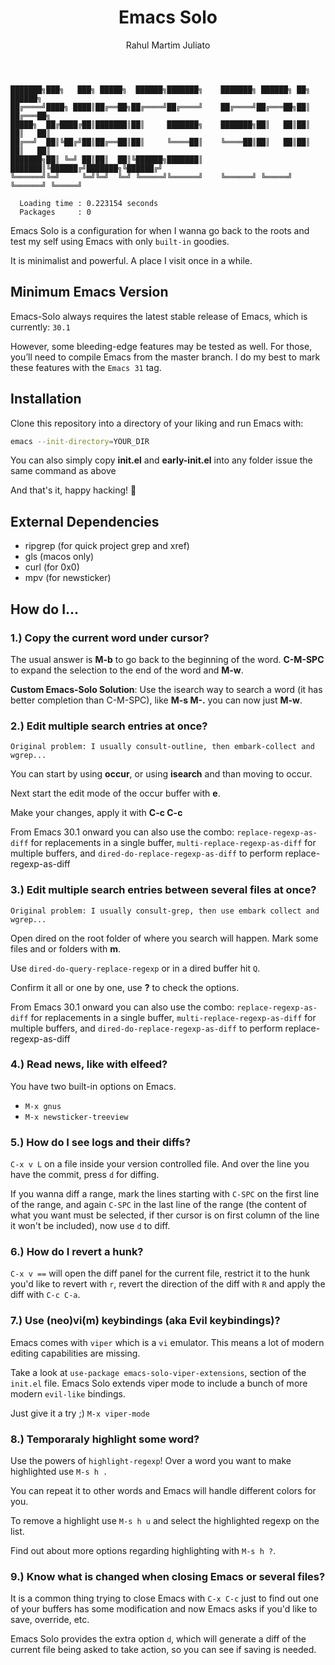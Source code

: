 #+TITLE: Emacs Solo
#+AUTHOR: Rahul Martim Juliato
#+EMAIL: rahul.juliato@gmail.com
#+OPTIONS: toc: nil

#+BEGIN_SRC elisp
  ███████╗███╗   ███╗ █████╗  ██████╗███████╗    ███████╗ ██████╗ ██╗      ██████╗
  ██╔════╝████╗ ████║██╔══██╗██╔════╝██╔════╝    ██╔════╝██╔═══██╗██║     ██╔═══██╗
  █████╗  ██╔████╔██║███████║██║     ███████╗    ███████╗██║   ██║██║     ██║   ██║
  ██╔══╝  ██║╚██╔╝██║██╔══██║██║     ╚════██║    ╚════██║██║   ██║██║     ██║   ██║
  ███████╗██║ ╚═╝ ██║██║  ██║╚██████╗███████║    ███████║╚██████╔╝███████╗╚██████╔╝
  ╚══════╝╚═╝     ╚═╝╚═╝  ╚═╝ ╚═════╝╚══════╝    ╚══════╝ ╚═════╝ ╚══════╝ ╚═════╝

    Loading time : 0.223154 seconds
    Packages     : 0
#+END_SRC

Emacs Solo is a configuration for when I wanna go back to the roots
and test my self using Emacs with only =built-in= goodies.

It is minimalist and powerful. A place I visit once in a while.


** Minimum Emacs Version

Emacs-Solo always requires the latest stable release of Emacs, which
is currently: =30.1=

However, some bleeding-edge features may be tested as well. For those,
you’ll need to compile Emacs from the master branch. I do my best to
mark these features with the =Emacs 31= tag.


** Installation

Clone this repository into a directory of your liking and run Emacs
with:

#+BEGIN_SRC sh
  emacs --init-directory=YOUR_DIR
#+END_SRC

You can also simply copy *init.el* and *early-init.el* into any folder
issue the same command as above

And that's it, happy hacking! 🐂

** External Dependencies
- ripgrep (for quick project grep and xref)
- gls (macos only)
- curl (for 0x0)
- mpv (for newsticker)

** How do I...
*** 1.) Copy the current word under cursor?
The usual answer is *M-b* to go back to the beginning of the
word. *C-M-SPC* to expand the selection to the end of the word and *M-w*.

*Custom Emacs-Solo Solution*: Use the isearch way to search a word (it has
better completion than C-M-SPC), like *M-s M-.* you can now just *M-w*.

*** 2.) Edit multiple search entries at once?

#+BEGIN_SRC text
  Original problem: I usually consult-outline, then embark-collect and wgrep...
#+END_SRC

You can start by using *occur*, or using *isearch* and than moving to occur.

Next start the edit mode of the occur buffer with *e*.

Make your changes, apply it with *C-c C-c*

From Emacs 30.1 onward you can also use the combo:
=replace-regexp-as-diff= for replacements in a single buffer,
=multi-replace-regexp-as-diff= for multiple buffers, and
=dired-do-replace-regexp-as-diff= to perform replace-regexp-as-diff

*** 3.) Edit multiple search entries between several files at once?

#+BEGIN_SRC text
  Original problem: I usually consult-grep, then use embark collect and wgrep...
#+END_SRC

Open dired on the root folder of where you search will happen. Mark
some files and or folders with *m*.

Use =dired-do-query-replace-regexp= or in a dired buffer hit =Q=.

Confirm it all or one by one, use *?* to check the options.

From Emacs 30.1 onward you can also use the combo:
=replace-regexp-as-diff= for replacements in a single buffer,
=multi-replace-regexp-as-diff= for multiple buffers, and
=dired-do-replace-regexp-as-diff= to perform replace-regexp-as-diff

*** 4.) Read news, like with elfeed?

You have two built-in options on Emacs.
- =M-x gnus=
- =M-x newsticker-treeview=

*** 5.) How do I see logs and their diffs?

=C-x v L= on a file inside your version controlled file. And over the
line you have the commit, press =d= for diffing.

If you wanna diff a range, mark the lines starting with =C-SPC= on the
first line of the range, and again =C-SPC= in the last line of the range
(the content of what you want must be selected, if ther cursor is on
first column of the line it won't be included), now use =d= to diff.

*** 6.) How do I revert a hunk?

=C-x v === will open the diff panel for the current file, restrict it to
the hunk you'd like to revert with =r=, revert the direction of the diff
with =R= and apply the diff with =C-c C-a=.

*** 7.) Use (neo)vi(m) keybindings (aka Evil keybindings)?

Emacs comes with =viper= which is a =vi= emulator. This means a lot of
modern editing capabilities are missing.

Take a look at =use-package emacs-solo-viper-extensions=, section of the
=init.el= file. Emacs Solo extends viper mode to include a bunch of more
modern =evil-like= bindings.

Just give it a try ;) =M-x viper-mode=

*** 8.) Temporaraly highlight some word?

Use the powers of =highlight-regexp=! Over a word you want to make
highlighted use =M-s h .=

You can repeat it to other words and Emacs will handle different
colors for you.

To remove a highlight use =M-s h u= and select the highlighted regexp on
the list.

Find out about more options regarding highlighting with =M-s h ?=.

*** 9.) Know what is changed when closing Emacs or several files?

It is a common thing trying to close Emacs with =C-x C-c= just to find
out one of your buffers has some modification and now Emacs asks if
you'd like to save, override, etc.

Emacs Solo provides the extra option =d=, which will generate a diff of
the current file being asked to take action, so you can see if saving
is needed.
